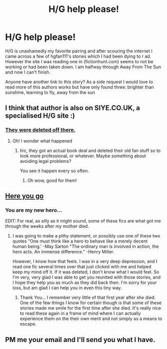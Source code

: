 #+TITLE: H/G help please!

* H/G help please!
:PROPERTIES:
:Author: liverbuzzz
:Score: 1
:DateUnix: 1499260513.0
:DateShort: 2017-Jul-05
:FlairText: Request
:END:
H/G is unashamedly my favorite pairing and after scouring the internet I came across a few of hgfan111's stories which I had been dying to r ad. However the site I was reading one in (fictionhunt.com) seems to not be working or had been taken down. I am halfway through Away From The Sun and now I can't finish.

Anyone have another link to this story? As a side request I would love to read more of this authors works but have only found three: brighter than sunshine, learning to fly, away from the sun


** I think that author is also on SIYE.CO.UK, a specialised H/G site :)
:PROPERTIES:
:Author: FloreatCastellum
:Score: 3
:DateUnix: 1499261196.0
:DateShort: 2017-Jul-05
:END:

*** [[http://www.siye.co.uk/viewuser.php?uid=10714][They were deleted off there.]]
:PROPERTIES:
:Author: BobVosh
:Score: 1
:DateUnix: 1499321490.0
:DateShort: 2017-Jul-06
:END:

**** Oh! I wonder what happened
:PROPERTIES:
:Author: FloreatCastellum
:Score: 1
:DateUnix: 1499323850.0
:DateShort: 2017-Jul-06
:END:

***** Iirc, they got an actual book deal and deleted their old fan stuff so to look more professional, or whatever. Maybe something about avoiding legal problems?

You see it happen every so often.
:PROPERTIES:
:Author: BobVosh
:Score: 2
:DateUnix: 1499324329.0
:DateShort: 2017-Jul-06
:END:

****** Oh wow, good for them!
:PROPERTIES:
:Author: FloreatCastellum
:Score: 1
:DateUnix: 1499336576.0
:DateShort: 2017-Jul-06
:END:


** [[https://drive.google.com/drive/folders/0BwfE6l6RtZAsVTBydGk2R3NIVU0][Here you go]]
:PROPERTIES:
:Author: BobVosh
:Score: 2
:DateUnix: 1499321206.0
:DateShort: 2017-Jul-06
:END:

*** You are my new hero...

EDIT: For real, as silly as it might sound, some of these fics are what got me through the weeks after my mother died.
:PROPERTIES:
:Author: A_Dozen_Lemmings
:Score: 3
:DateUnix: 1499324687.0
:DateShort: 2017-Jul-06
:END:

**** I was going to make a pithy statement, or possibly use one of these two quotes "One must think like a hero to behave like a merely decent human being.' -May Sarton "The ordinary man is involved in action, the hero acts. An immense difference." -Henry Miller.

However, I know how that feels. I was in a very deep depression, and I read one fic several times over that just clicked with me and helped keep my mind off it. If it was deleted, I don't know what I would feel. So I'm very, very glad I was able to get you reunited with those stories, and I hope they help you as much as they did back then. I'm sorry for your loss, but am glad I can help you in even this tiny way.
:PROPERTIES:
:Author: BobVosh
:Score: 2
:DateUnix: 1499326607.0
:DateShort: 2017-Jul-06
:END:

***** Thank You... I remember very little of that first year after she died. One of the few things I know for certain though is that some of these stories made me smile for the first time after she died. It's really nice to read these again in a frame of mind where I can actually experience them on the their own merit and not simply as a means to escape.
:PROPERTIES:
:Author: A_Dozen_Lemmings
:Score: 2
:DateUnix: 1499394756.0
:DateShort: 2017-Jul-07
:END:


** PM me your email and I'll send you what I have.
:PROPERTIES:
:Author: susire
:Score: 1
:DateUnix: 1499271196.0
:DateShort: 2017-Jul-05
:END:
